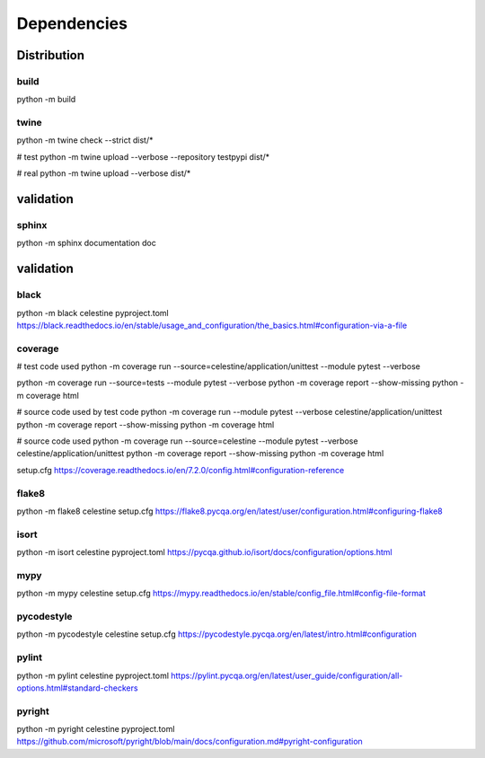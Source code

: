 Dependencies
############

Distribution
************

build
^^^^^
python -m build


twine
^^^^^

python -m twine check --strict dist/*

# test
python -m twine upload --verbose --repository testpypi dist/*

# real
python -m twine upload --verbose dist/*


validation
**********

sphinx
^^^^^^
python -m sphinx documentation doc


validation
**********

black
^^^^^
python -m black celestine
pyproject.toml
https://black.readthedocs.io/en/stable/usage_and_configuration/the_basics.html#configuration-via-a-file


coverage
^^^^^^^^
# test code used
python -m coverage run --source=celestine/application/unittest --module pytest --verbose

python -m coverage run --source=tests --module pytest --verbose
python -m coverage report --show-missing
python -m coverage html

# source code used by test code
python -m coverage run --module pytest --verbose celestine/application/unittest
python -m coverage report --show-missing
python -m coverage html

# source code used
python -m coverage run --source=celestine --module pytest --verbose celestine/application/unittest
python -m coverage report --show-missing
python -m coverage html

setup.cfg
https://coverage.readthedocs.io/en/7.2.0/config.html#configuration-reference


flake8
^^^^^^
python -m flake8 celestine
setup.cfg
https://flake8.pycqa.org/en/latest/user/configuration.html#configuring-flake8


isort
^^^^^
python -m isort celestine
pyproject.toml
https://pycqa.github.io/isort/docs/configuration/options.html

mypy
^^^^
python -m mypy celestine
setup.cfg
https://mypy.readthedocs.io/en/stable/config_file.html#config-file-format


pycodestyle
^^^^^^^^^^^
python -m pycodestyle celestine
setup.cfg
https://pycodestyle.pycqa.org/en/latest/intro.html#configuration


pylint
^^^^^^
python -m pylint celestine
pyproject.toml
https://pylint.pycqa.org/en/latest/user_guide/configuration/all-options.html#standard-checkers


pyright
^^^^^^^
python -m pyright celestine
pyproject.toml
https://github.com/microsoft/pyright/blob/main/docs/configuration.md#pyright-configuration
